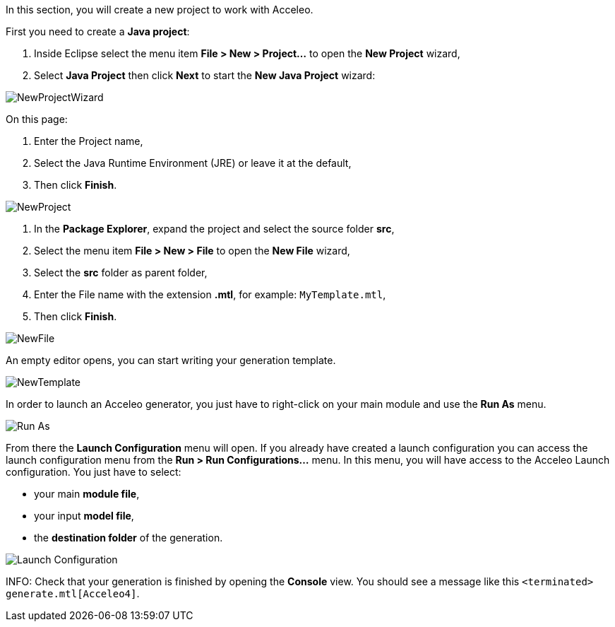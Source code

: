 In this section, you will create a new project to work with Acceleo.

First you need to create a *Java project*:

1. Inside Eclipse select the menu item *File > New > Project...* to open the *New Project* wizard,
2. Select *Java Project* then click *Next* to  start the *New Java Project* wizard:

image::images/NewProjectWizard.png[] 

On this page:

1. Enter the Project name,
2. Select the Java Runtime Environment (JRE) or leave it at the default,
3. Then click *Finish*.

image::images/NewProject.png[] 

1. In the *Package Explorer*, expand the project and select the source folder *src*,
2. Select the menu item *File > New > File* to open the *New File* wizard,
3. Select the *src* folder as parent folder,
4. Enter the File name with the extension *.mtl*, for example: `MyTemplate.mtl`,
5. Then click *Finish*.

image::images/NewFile.png[] 

An empty editor opens, you can start writing your generation template.

image::images/NewTemplate.png[]
 
In order to launch an Acceleo generator, you just have to right-click on your main module and use the *Run As* menu.

image::images/RunAs.png[Run As]

From there the *Launch Configuration* menu will open.
If you already have created a launch configuration you can access the launch configuration menu from the *Run > Run Configurations...* menu.
In this menu, you will have access to the Acceleo Launch configuration. 
You just have to select:

* your main *module file*, 
* your input *model file*,
* the *destination folder* of the generation.

image::images/LaunchConfig.png[Launch Configuration]

INFO: Check that your generation is finished by opening the *Console* view.
You should see a message like this `<terminated> generate.mtl[Acceleo4]`.
 